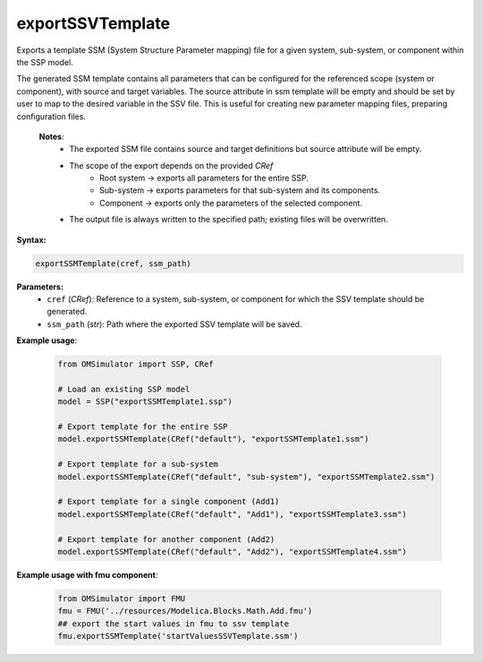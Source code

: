 exportSSVTemplate
-----------------

Exports a template SSM (System Structure Parameter mapping) file for a given system,
sub-system, or component within the SSP model.

The generated SSM template contains all parameters that can be configured for the
referenced scope (system or component), with source and target variables.
The source attribute in ssm template will be empty and should be set by user
to map to the desired variable in the SSV file. This is useful
for creating new parameter mapping files, preparing configuration files.

   **Notes**:
    * The exported SSM file contains source and target definitions but source attribute will be empty.
    * The scope of the export depends on the provided `CRef`
         - Root system → exports all parameters for the entire SSP.
         - Sub-system → exports parameters for that sub-system and its components.
         - Component → exports only the parameters of the selected component.
    * The output file is always written to the specified path; existing files will be overwritten.

**Syntax:**

.. code-block:: python

   exportSSMTemplate(cref, ssm_path)

**Parameters:**
  - ``cref`` (*CRef*): Reference to a system, sub-system, or component for which the SSV template should be generated.
  - ``ssm_path`` (*str*): Path where the exported SSV template will be saved.

**Example usage**:

   .. code-block:: python

      from OMSimulator import SSP, CRef

      # Load an existing SSP model
      model = SSP("exportSSMTemplate1.ssp")

      # Export template for the entire SSP
      model.exportSSMTemplate(CRef("default"), "exportSSMTemplate1.ssm")

      # Export template for a sub-system
      model.exportSSMTemplate(CRef("default", "sub-system"), "exportSSMTemplate2.ssm")

      # Export template for a single component (Add1)
      model.exportSSMTemplate(CRef("default", "Add1"), "exportSSMTemplate3.ssm")

      # Export template for another component (Add2)
      model.exportSSMTemplate(CRef("default", "Add2"), "exportSSMTemplate4.ssm")

**Example usage with fmu component**:

   .. code-block:: python

      from OMSimulator import FMU
      fmu = FMU('../resources/Modelica.Blocks.Math.Add.fmu')
      ## export the start values in fmu to ssv template
      fmu.exportSSMTemplate('startValuesSSVTemplate.ssm')